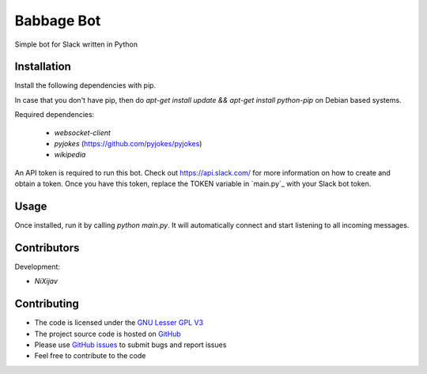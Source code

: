 ===========
Babbage Bot
===========

Simple bot for Slack written in Python

Installation
============

Install the following dependencies with pip.

In case that you don't have pip, then do `apt-get install update && apt-get install python-pip` on Debian based systems.

Required dependencies:

   - `websocket-client`
   - `pyjokes` (https://github.com/pyjokes/pyjokes)
   - `wikipedia`

An API token is required to run this bot. Check out https://api.slack.com/ for more information on how to create and obtain a token.
Once you have this token, replace the TOKEN variable in `main.py`_ with your Slack bot token.

Usage
=====

Once installed, run it by calling `python main.py`. It will automatically connect and start listening to all incoming messages.


Contributors
============

Development:

* `NiXijav`

Contributing
============

* The code is licensed under the `GNU Lesser GPL V3`_
* The project source code is hosted on `GitHub`_
* Please use `GitHub issues`_ to submit bugs and report issues
* Feel free to contribute to the code

.. _GNU Lesser GPL V3: LICENSE
.. _GitHub: https://github.com/ResonantWave/BabbageBot
.. _GitHub Issues: https://github.com/ResonantWave/BabbageBot/issues
